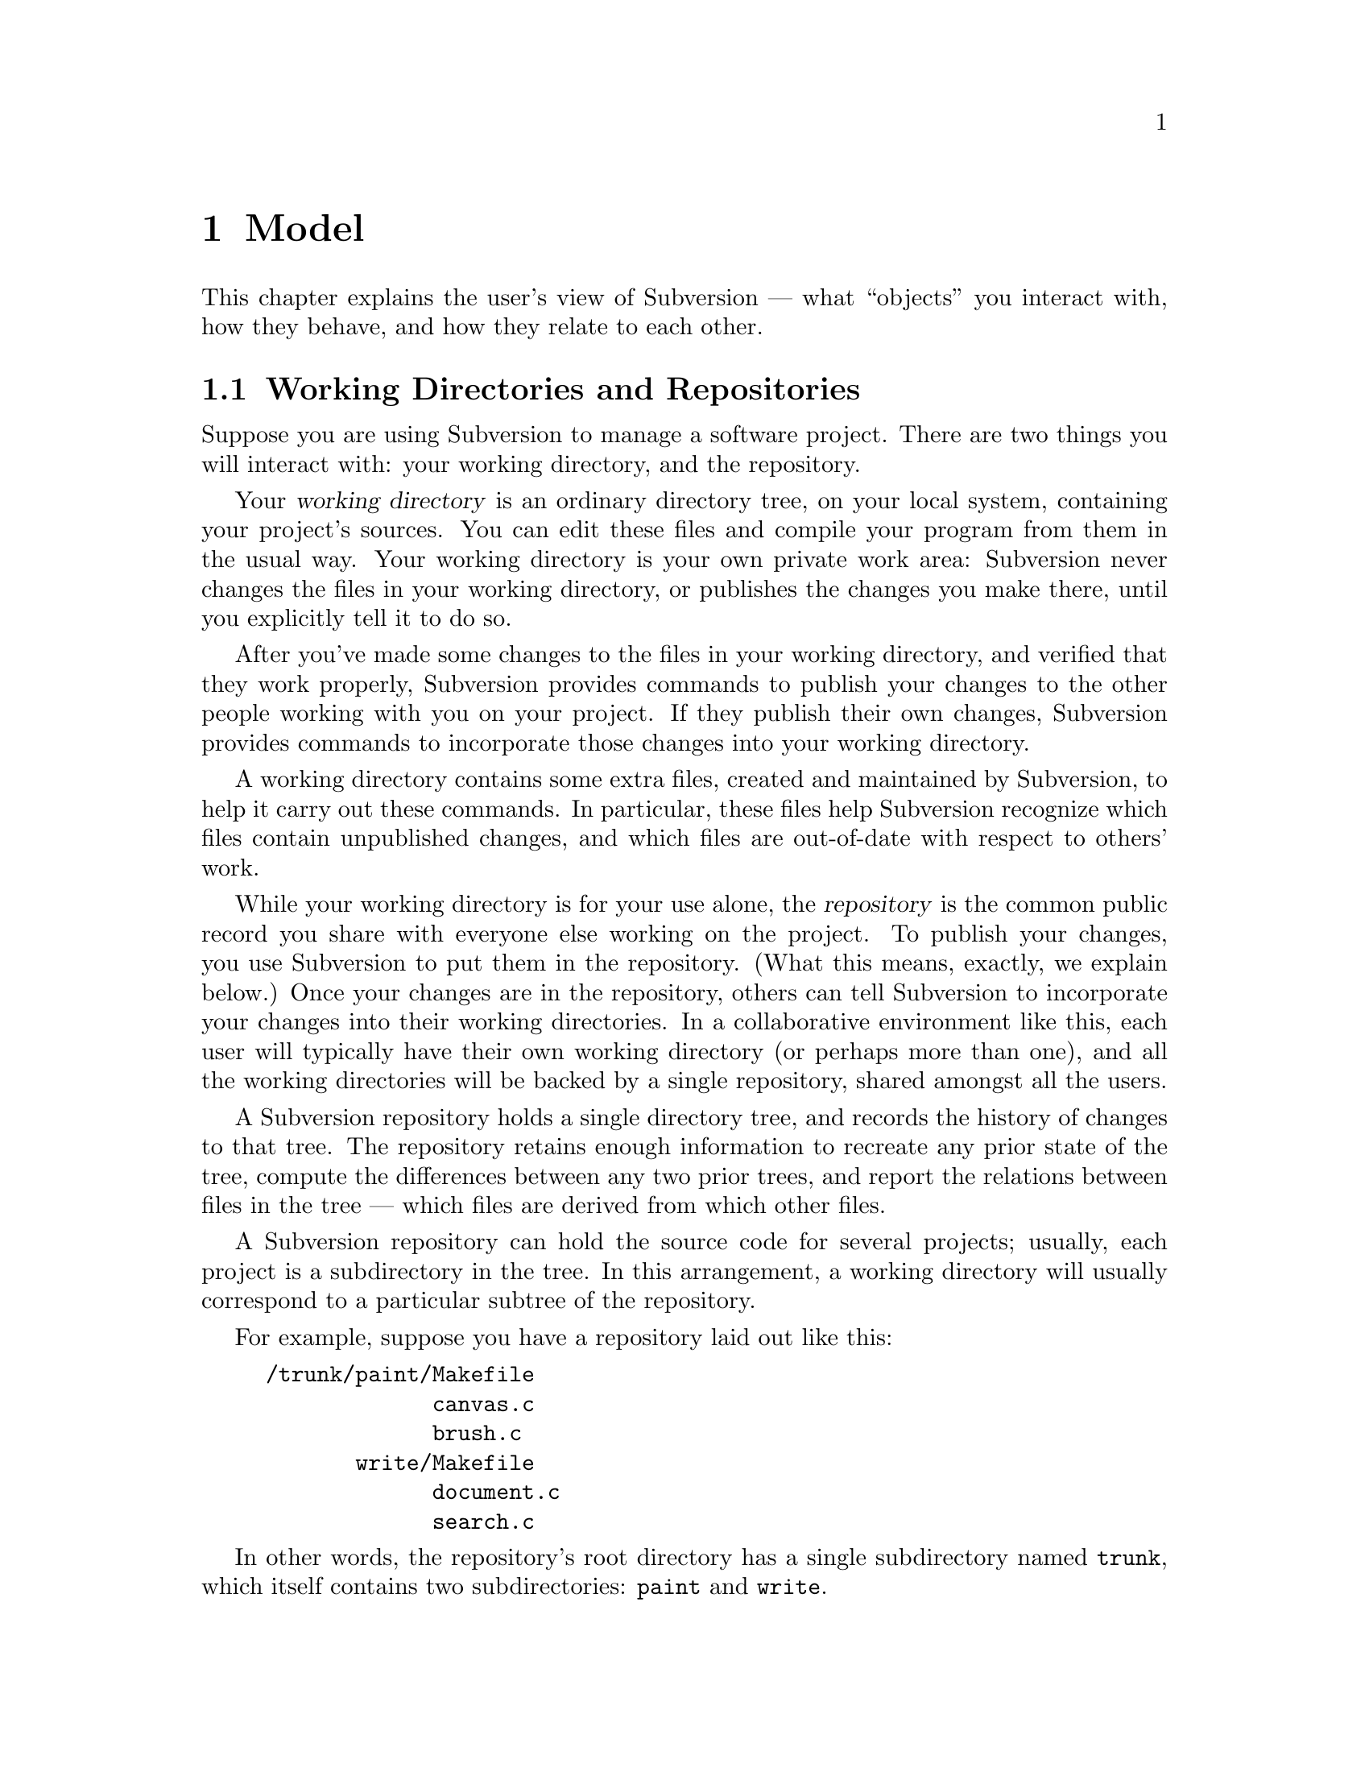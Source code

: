 @node Model
@chapter Model

This chapter explains the user's view of Subversion --- what ``objects''
you interact with, how they behave, and how they relate to each other.

@c -----------------------------------------------------------------------
@node Working Directories and Repositories
@section Working Directories and Repositories

Suppose you are using Subversion to manage a software project.  There
are two things you will interact with: your working directory, and the
repository.

Your @dfn{working directory} is an ordinary directory tree, on your
local system, containing your project's sources.  You can edit these
files and compile your program from them in the usual way.  Your working
directory is your own private work area: Subversion never changes the
files in your working directory, or publishes the changes you make
there, until you explicitly tell it to do so.

After you've made some changes to the files in your working directory,
and verified that they work properly, Subversion provides commands to
publish your changes to the other people working with you on your
project.  If they publish their own changes, Subversion provides
commands to incorporate those changes into your working directory.

A working directory contains some extra files, created and maintained by
Subversion, to help it carry out these commands.  In particular, these
files help Subversion recognize which files contain unpublished changes,
and which files are out-of-date with respect to others' work.

While your working directory is for your use alone, the @dfn{repository}
is the common public record you share with everyone else working on the
project.  To publish your changes, you use Subversion to put them in the
repository.  (What this means, exactly, we explain below.)  Once your
changes are in the repository, others can tell Subversion to incorporate
your changes into their working directories.  In a collaborative
environment like this, each user will typically have their own working
directory (or perhaps more than one), and all the working directories
will be backed by a single repository, shared amongst all the users.

A Subversion repository holds a single directory tree, and records the
history of changes to that tree.  The repository retains enough
information to recreate any prior state of the tree, compute the
differences between any two prior trees, and report the relations
between files in the tree --- which files are derived from which other
files.

A Subversion repository can hold the source code for several projects;
usually, each project is a subdirectory in the tree.  In this
arrangement, a working directory will usually correspond to a particular
subtree of the repository.

For example, suppose you have a repository laid out like this:
@example
/trunk/paint/Makefile
             canvas.c
             brush.c
       write/Makefile
             document.c
             search.c
@end example

In other words, the repository's root directory has a single
subdirectory named @file{trunk}, which itself contains two
subdirectories: @file{paint} and @file{write}.

To get a working directory, you must @dfn{check out} some subtree of the
repository.  If you check out @file{/trunk/write}, you will get a working
directory like this:
@example
write/Makefile
      document.c
      search.c
      SVN
@end example
This working directory is a copy of the repository's @file{/trunk/write}
directory, with one additional entry --- @file{SVN} --- which holds the
extra information needed by Subversion, as mentioned above.

Suppose you make changes to @file{search.c}.  Since the @file{SVN}
remembers the file's modification date and a hash computed from its
contents, Subversion can tell that you've changed the file.  However,
Subversion does not make your changes public until you explicitly tell
it to.

To publish your changes, you can use Subversion's @samp{commit} command:
@example
$ pwd
/home/jimb/write
$ ls
Makefile   SVN    document.c    search.c
$ svn commit search.c
$
@end example

Now your changes to @file{search.c} have been committed to the
repository; if another user checks out a working copy of
@file{/trunk/write}, they will see your text.

Suppose you have a collaborator, Felix, who checked out a working
directory of @file{/trunk/write} at the same time you did.  When you
commit your change to @file{search.c}, Felix's working copy is left
unchanged; Subversion only modifies working directories at the user's
request.

To bring his working directory up to date, Felix can use the Subversion
@samp{update} command.  This will incorporate your changes into his
working directory, as well as any others that have been committed since
he checked it out.
@example
$ pwd
/home/felix/write
$ ls
Makefile    SVN   document.c    search.c
$ svn update
U search.c
$
@end example

The output from the @samp{svn update} command indicates that Subversion
updated the contents of @file{search.c}.  Note that Felix didn't need to
specify which files to update; Subversion uses the information in the
@file{SVN} directory, and further information in the repository, to
decide which files need to be brought up to date.

We explain below what happens when both you and Felix make changes to
the same file.


@c -----------------------------------------------------------------------
@node Transactions and Version Numbers
@section Transactions and Version Numbers

A Subversion @samp{commit} operation can change any number of files and
directories as a single atomic transaction.  In your working directory,
you can change files' contents, create, delete, rename and copy files
and directories, and then commit the completed set of changes as a unit.

In the repository, each commit is treated as an atomic transaction:
either all the commit's changes take place, or none of them take place.
Subversion tries to retain this atomicity in the face of program
crashes, system crashes, network problems, and other users' actions.  We
may call a commit a @dfn{transaction} when we want to emphasize its
indivisible nature.

Each time the repository accepts a transaction, this creates a new state
of the tree, called a @dfn{version}.  Each version is assigned a unique
natural number, one greater than the number of previous version.  The
initial version of a freshly created repository is numbered zero, and
consists of an empty root directory.

Since each transaction creates a new version, with its own number, we
can also use these numbers to refer to transactions; transaction @var{n}
is the transaction which created version @var{n}.  There is no
transaction numbered zero.

Unlike those of many other systems, Subversion's version numbers apply
to an entire tree, not individual files.  Each version number selects an
entire tree.

It's important to note that working directories do not always correspond
to any single version in the repository; they may contain files from
several different versions.  For example, suppose you check out a
working directory from a repository whose most recent version is number
4:
@example
write/Makefile:4
      document.c:4
      search.c:4
@end example

At the moment, this working directory corresponds exactly to version 4
in the repository.  However, suppose you make a change to
@file{search.c}, and commit that change.  Assuming no other commits have
taken place, your commit will create version 5 of the repository, and
your working directory will look like this:
@example
write/Makefile:4
      document.c:4
      search.c:5
@end example
Suppose that, at this point, Felix commits a change to
@file{document.c}, creating version 6.  If you use @samp{svn update} to
bring your working directory up to date, then it will look like this:
@example
write/Makefile:6
      document.c:6
      search.c:6
@end example
Felix's changes to @file{document.c} will appear in your working copy of
that file, and your change will be present in @file{search.c}.  In this
example, the text of @file{Makefile} is identical in versions 4, 5, and
6, but Subversion will mark your working copy with version 6 to indicate
that it is still current.  So, after you do a clean update at the root
of your working directory, your working directory will generally
correspond exactly to some version in the repository.


@c -----------------------------------------------------------------------
@node How Working Directories Track the Repository
@section How Working Directories Track the Repository

For each file in a working directory, Subversion records two essential
pieces of information:
@itemize @bullet
@item
what version of what repository file your working copy is based on (this is called the file's @dfn{base version}), and
@item
a hash of the file's contents, as of the last time it was
updated.@footnote{Subversion uses the SHA hash function, which yields
160-bit hash values, to fingerprint file contents, so it is very
unlikely that Subversion will mistake a modified file as unmodified.}
@end itemize

Given this information, by talking to the repository, Subversion can
tell which of the following four states a file is in:
@itemize
@item
@b{Unchanged, and current.}  The file is unchanged in the working
directory, and no changes to that file have been committed to the
repository since its base version.
@item
@b{Locally changed, and current}.  The file has been changed in the
working directory, and no changes to that file have been committed to
the repository since its base version.  There are local changes that
have not been committed to the repository.
@item
@b{Unchanged, and out-of-date}.  The file has not been changed in the
working directory, but it has been changed in the repository.  The file
should eventually be updated, to make it current with the public
version.
@item
@b{Locally changeed, and out-of-date}.  The file has been changed both
in the working directory, and in the repository.  The file should be
updated; Subversion will attempt to merge the public changes with the
local changes.  If it can't complete the merge in a plausible way
automatically, Subversion leaves it to the user to resolve the conflict.
@end itemize


@c -----------------------------------------------------------------------
@node Subversion Does Not Lock Files
@section Subversion Does Not Lock Files

Subversion does not prevent two users from making changes to the same
file at the same time.  For example, if both you and Felix have checked
out working directories of @file{/trunk/write}, Subversion will allow
both of you to change @file{write/search.c} in your working directories.
Then, the following sequence of events will occur:
@itemize @bullet
@item
Suppose Felix tries to commit his changes to @file{search.c} first.  His
commit will succeed, and his text will appear in the latest version in
the repository.
@item
When you attempt to commit your changes to @file{search.c}, Subversion
will reject your commit, and tell you that you must update
@file{search.c} before you can commit it.
@item
When you update @file{search.c}, Subversion will try to merge Felix's
changes from the repository with your local changes.  By default,
Subversion merges as if it were applying a patch: if your local changes
do not overlap textually with Felix's, then all is well; otherwise,
Subversion leaves it to you to resolve the overlapping
changes.  In either case,
Subversion carefully preserves a copy of the original pre-merge text.
@item
Once you have verified that Felix's changes and your changes have been
merged correctly, you can commit the new version of @file{search.c},
which now contains everyone's changes.
@end itemize

Some version control systems provide ``locks'', which prevent others
from changing a file once one person has begun working on it.  In our
experience, merging is preferable to locks, because:
@itemize @bullet
@item
changes usually do not conflict, so Subversion's default behavior does
the right thing by default, while locking interferes with legitimate
work;
@item
locking can prevent conflicts within a file, but not conflicts between
files (say, between a C header file and another file that includes it),
so it doesn't really solve the problem; and finally,
@item
people often forget that they are holding locks, resulting in
unnecessary delays and friction.
@end itemize

Of course, the merge process needs to be under the users' control.
Patch is not appropriate for files with rigid formats, like images or
executables.  Subversion allows users to customize its merging behavior
on a per-file basis.  You can direct Subversion to refuse to merge
changes to certain, and simply present you with the two original texts
to choose from.  Or, you can direct Subversion to merge using a tool
which respects the semantics of the file format.


@c -----------------------------------------------------------------------
@node Merging and Ancestry
@section Merging and Ancestry

(TODO: rewrite this a bit to emphasize that ancestor sets consist of
*deltas*, not versions.  The notation below doesn't make this clear.)

Subversion defines merges the same way CVS does: to merge means to take
a set of previously committed changes and apply them as a patch to the
working copy.

In CVS, performing a merge is equivalent to hand-editing the working
copy into the same state as it would have been after the merge.  But
Once the merge is committed, CVS has no memory of the source of the
changes; this can, and frequently does, lead to conflicts when users
unintentionally merge in the same changes again.  (Experienced CVS users
avoid this problem by using branch- and merge-point tags, but that
itself involves a lot of unwieldy bookkeeping.)

In Subversion, merges are remembered by storing @dfn{ancestry}
information.  Think of an ancestry as a set -- the set of all commits
(diffs) that went into a particular version of a particular file.  (Ben
sez: don't you mean "set of all changes to a tree"?) By keeping these
sets up-to-date, and consulting them when doing merges, Subversion can
avoid applying the same patch twice and spare the user the necessity of
remembering what's been merged and what hasn't.

For example, in this history of the file A

@example
 _____        _____        _____        _____        _____
|     |      |     |      |     |      |     |      |     |
| A:1 |----->| A:2 |----->| A:3 |----->| A:4 |----->| A:5 |
|_____|      |_____|      |_____|      |_____|      |_____|

@end example

the ancestor set of A:5 is

@example
  @{ A:1, A:2, A:3, A:4, A:5 @}
@end example

(If you're surprised to see A:5 itself in the ancestor set, try thinking
of the set as "changes accounted for" in that version.  Naturally, the
commit resulting in A:5 is accounted for in A:5, as is the commit
resulting in A:4, and so on.)

Now suppose there's a branch B rooted at A:2, and that we want to merge
this branch with A:5 to produce A:6.

But what does it mean to "merge this branch"?  Merging a branch is
ambiguous; according to the definition of merging, we need to know
exactly which commits (changes) are being merged.

Thus, although a common shorthand merge diagram looks like this

@example
 _____        _____        _____        _____        _____        _____
|     |      |     |      |     |      |     |      |     |      |     |
| A:1 |----->| A:2 |----->| A:3 |----->| A:4 |----->| A:5 |----->| A:6 |
|_____|      |_____|      |_____|      |_____|      |_____|  ^   |_____|
                \                                            |
                 \                                           |
                  \  _____        _____        _____        /
                   \|     |      |     |      |     |      /
                    | B:1 |----->| B:2 |----->| B:3 |--->-'
                    |_____|      |_____|      |_____|
@end example

a more explicit diagram would be:

@example
 _____        _____        _____        _____        _____        _____
|     |      |     |      |     |      |     |      |     |      |     |
| A:1 |----->| A:2 |----->| A:3 |----->| A:4 |----->| A:5 |----->| A:6 |
|_____|      |_____|      |_____|      |_____|      |_____|  ^   |_____|
                |                                            |
                |                             _______________|
                |               _____________/
                |              /            /
                \_____________/            /
                 \           /            /
                  \  _____   |    _____   |    _____
                   \|     |  |   |     |  |   |     |
                    | B:1 |----->| B:2 |----->| B:3 |
                    |_____|      |_____|      |_____|
@end example

And A:6's ancestry set would look like this after the merge:

@example
  @{ A:1, A:2, A:3, A:4, A:5, B:1, B:2, B:3 @}
@end example

Although this merge happened to include all the changes on the branch,
that needn't be the case for all merges.  For example:

@example
 _____        _____        _____        _____        _____        _____
|     |      |     |      |     |      |     |      |     |      |     |
| A:1 |----->| A:2 |----->| A:3 |----->| A:4 |----->| A:5 |----->| A:6 |
|_____|      |_____|      |_____|      |_____|      |_____|  ^   |_____|
                |                                            |
                |                           _________________|
                |                          /
                |                         /
                \              __________/
                 \            /          |
                  \  _____   |    _____  |     _____        _____
                   \|     |  |   |     | |    |     |      |     |
                    | B:1 |----->| B:2 |----->| B:3 |----->| B:4 |----->
                    |_____|      |_____|      |_____|      |_____|
@end example

which leaves A:6's ancestry set at

@example
  @{ A:1-6, B:2-3 @}
@end example

If a user now tells Subversion to "merge branch B into A", meaning merge
all the "accounted for" in B:4 into A, then Subversion will
automagically notice that B:2 and B:3 are already accounted for and
apply only the patches for B:1 and B:4.  In the end, A:7's ancestry set
would look like this:

@example
  @{ A:1-7, B:1-4 @}
@end example

There is no requirement that the merge source be a contiguous range of
revisions.  One might apply the change for B:1 and B:3, but omit B:2 and
B:4 (for example, if you knew that 1 and 3 were stable bugfix changes,
but 2 and 4 were experimental code not ready for the trunk yet).

Although every merge comes from a @emph{set} of changes, the client
interface to merges may allow one or both sides to be specified
implicitly.  When this is done, the full merge information is derived
via clearly understandable rules.

The above describes how merging and ancestry work both within a
repository and across repositories.  However, inter-repository merging
will probably not be implemented until a future release of Subversion.

(Note that the repository stores ancestry sets efficiently, collapsing
into ranges wherever possible, etc.)

@c -------------------------------------------------------------------
@ignore

** Repository

*** The basic repository structure

[This design is drawn from Jim Blandy's "Subversion" spec, but with
some changes from Ben and Karl (i.e., Jim is not to be held
responsible for everything you read below :-) ).]

Suppose we have a new project, at version 1, looking like this (pardon
the CVS syntax):

   prompt$ svn checkout myproj
   U myproj/
   U myproj/B
   U myproj/A
   U myproj/A/subA
   U myproj/A/subA/fish
   U myproj/A/subA/fish/tuna
   prompt$

(Only the file `tuna' is a regular file, everything else in myproj is
a directory so far).

Let's see what this looks like as an abstract data structure in the
repository, and how that structure works in various operations (such
as update, commit, and branch).  This data structure is described as
though it lives in permanent heap memory; how we will actually
accomplish permanent storage is an implementation detail, (probably
involving DBM files of some sort).

In the diagrams that follow, straight horizontal lines with arrowheads
represent backwards time-flow (the regression of versions), and any
other kind of path represents a parent-to-child connection in a
directory hierarchy.  Boxes are "nodes".  A node is either a file or a
directory -- a letter in the upper left indicates which kind.

Parent-child links go both ways (i.e., a child knows who all its
parents are), but a node's name is stored *only* in its parent,
because a node with multiple parents may have different names in
different parents.

A file node has a byte-string for its content, whereas directory nodes
have a list of dir_entries, eaching pointing to another node.

At the top of the repository is an array of version numbers,
stretching off to infinity.  Since the project is at version 1, only
index 1 points to anything; it points to the root node of version 1 of
the project:


      Figure 1: The `myproj' repository at version 1.


                    ( myproj's version array )
       ______________________________________________________
      |___1_______2________3________4________5_________6_____...etc...
          |
          |
       ___|_____
      |D        |
      |         |
      |   A     |                 /* Two dir_entries, `A' and `B'. */
      |    \    |
      |   B \   |
      |__/___\__|
        /     \
       |       \
       |        \
    ___|____     \ ________
   |D       |     |D       |
   |        |     |        |
   |        |     | subA   |      /* One dir_entry, `subA'. */
   |________|     |___\____|
                       \
                        \
                      ___\____
                     |D       |
                     |        |
                     | fish   |   /* One dir_entry, `fish'. */
                     |___\____|
                          \
                           \
                         ___\____
                        |D       |
                        |        |
                        | tuna   |  /* One dir_entry, `tuna'. */
                        |___\____|
                             \
                              \
                            ___\____
                           |F       |
                           |        |
                           |        |   /* (Contents of tuna not shown.) */
                           |________|


What happens when we modify `tuna' and commit?  First, we make a new
`tuna' node, containing the diff from version 2 of tuna to version 1.
Let's use ":N" to express version relationships; so, this diff is the
result of:

   diff tuna:2 tuna:1

Note the the order there: this is a reverse diff.  The idea is that
tuna:2 will hold the full text of this new version, and tuna:1 will
become a diff.  This is done to save space, it does not affect the
semantics of the repository.  (Also note that we're assuming a diff
program that can handle binary data!)

The new node is not connected to anything yet, it's just hanging out
there in space:
                         ________
                        |F       |
                        |        |
                        |        |
                        |________|

It doesn't even know what version it belongs to; we'll get to that in
a moment.

Next, link the new node into the tree, where the previous node was,
and create a "back-link" (I forgot to tell you, nodes have a
back-link field) from the new node to the old node.  Back-links are
shown as parenthesized numbers with an arrow leading to the older
node:

      Figure 2: The `myproj' repository, in an intermediate state
                during the commit of version 2 (a modification to
                the file `tuna').

       ______________________________________________________
      |___1_______2________3________4________5_________6_____...etc...
          |
          |
       ___|_____
      |D        |
      |         |
      |   A     |
      |    \    |
      |   B \   |
      |__/___\__|
        /     \
       |       \
       |        \
    ___|____     \ ________
   |D       |     |D       |
   |        |     |        |
   |        |     | subA   |
   |________|     |___\____|
                       \
                        \
                      ___\____
                     |D       |
                     |        |
                     | fish   |
                     |___\____|
                          \
                           \
                         ___\____
                        |D       |
                        |        |
                        | tuna   |
                        |___\____|
                             \
                              \
                            ___\____            ________
                           |F       |          |F       |
                           |        |          |        |
                           |  (1)------------->|        |
                           |        |          |        |
                           | full   |          | diffy  |
                           |contents|          |contents|
                           |________|          |________|


A back-link is a version number pointing into the past.  The version
number tells you the version of the destination node, *not* the node
holding the back-link.  So if you're looking for FILE:N, and when you
get a node for that file you find a back-link pointing to a version N
or higher, then you know you must follow that link farther back to get
to a node in version N.

But I digress.  Right now, we're learning how to commit tuna:2, and
there's one more step needed to complete that commit -- register the
new version at the top of the repository, thus making it externally
visible.  That's done by making entry 2 in the version array point to
something:

      Figure 3: The `myproj' repository, after commit of version 2.

       ______________________________________________________
      |___1_______2________3________4________5_________6_____...etc...
          |       |
          |      /
       ___|_____/
      |D        |
      |         |
      |   A     |
      |    \    |
      |   B \   |
      |__/___\__|
        /     \
       |       \
       |        \
    ___|____     \ ________
   |D       |     |D       |
   |        |     |        |
   |        |     | subA   |
   |________|     |___\____|
                       \
                        \
                      ___\____
                     |D       |
                     |        |
                     | fish   |
                     |___\____|
                          \
                           \
                         ___\____
                        |D       |
                        |        |
                        | tuna   |
                        |___\____|
                             \
                              \
                            ___\____            ________
                           |F       |          |F       |
                           |        |          |        |
                           |  (1)------------->|        |
                           |        |          |        |
                           | full   |          | diffy  |
                           |contents|          |contents|
                           |________|          |________|


Version 2 points to exactly the same root node as version 1, because
that directory hasn't changed at all.  Nor has its child, nor has
anything until you get all the way down to tuna.

That's why nodes don't store version numbers -- the exact same node
may appear in many different versions.

So, the general recipe for retrieving `foo:N' is:

   1. Go to the version table, find version N.

   2. Walk down the tree in the obvious way, starting from the root
      node N points to.  As you walk, anytime you get to a node with a
      back-link >=N, follow the link before continuing downward.
      (Follow this rule even when you get to a node for `foo'.)

   3. When you have nowhere else to go, this is the droid you're
      looking for.

   (Note: this recipe will be slightly modified later to work
   with locking, but the general idea here is accurate.)

Now watch what happens when we add a new file `cod into `fish' (i.e.,
cod will be a sibling of `tuna').  Here's the new tree, the
intermediate steps not being shown:

      Figure 4: The `myproj' repository, after commit of version 3
                (the addition of a sibling to `fish/tuna').

       ______________________________________________________
      |___1_______2________3________4________5_________6_____...etc...
          |       |       /
          |      /       /
       ___|_____/       /
      |D        |______/
      |         |
      |   A     |
      |    \    |
      |   B \   |
      |__/___\__|
        /     \
       |       \
       |        \
    ___|____     \ ________
   |D       |     |D       |
   |        |     |        |
   |        |     | subA   |
   |________|     |___\____|
                       \
                        \
                      ___\____
                     |D       |
                     |        |
                     | fish   |
                     |___\____|
                          \
                           \
                         ___\____        ________
                        |D       |      |D       |
                        |        |      |        |
                        |  (2)--------->|        |
                        |        |      |  tuna  |
                        |        |      |___/____|
                        |        |         /
                        |        |        /
                        | cod    |       /
                        /        |      /
                       /| tuna   |     /
                      / |___\____|    /
                     /       \       /
                    /         \     /
                   /         __\___/_            ________
            ______/_        |F       |          |F       |
           |F       |       |        |          |        |
           |        |       |  (1)------------->|        |
           |        |       |        |          |        |
           |________|       | full   |          | diffy  |
                            |contents|          |contents|
                            |________|          |________|


Trace various retrievals in the above structure, and you will see that

   + fish:2 and fish:1 are the same node, as they should be.

   + But fish:3 is different from them, which is also as it should be.

   + tuna:3 and tuna:2 are the same node, as they should be.

   + But tuna:1 is different from them, which is also as it should be.

Thus, the traversal cost of retrieving foo:N is equal to foo's depth
in the tree, plus the number of changes it or its ancestors have
undergone.  Unchanged entities cost nothing.

(Whether the directory fish:2 is stored as some sort of diff from
fish:3 is an implementation detail.  We could do it that way, but it
may not be necessary, since new directory nodes would only be created
when a new file or directory is added to the project, or a name is
changed.  Directory changes are relatively rare; most commits tend to
be edits to existing files.)

Just to drive the model mercilessly home, and to explore the
theoretical limits of ASCII diagrams, here is myproj:4, in which a
README was added to the project's top level directory:

      Figure 5: The `myproj' repository, with new top-level README:

       ______________________________________________________
      |___1_______2________3________4________5_________6_____...etc...
          |      /       /         /
          |     /       /         /
      ____|____/       /         /               _________
     |D        |______/         /               |D        |
     |         |               /                |         |
     |   (3)------------------/---------------->|         |
     |         |             /             _____|__ B     |
     | README  |            /             /     |         |
     |      |  |___________/             /      |   A     |
     |   B  |  |            ____________/       |___|_____|
     |  /   |__|_________  /                        |
     | /  A    |         \/       _________         |
     |_|___\___|         /\      |F        |        |
       |    \________   /  \_____|         |        |
       |             | /         |         |        |
       |             |/          |         |        |
       |             /           |_________|        |
       |            /|                              |
       |           / |                              |
       |   _______/  |                              |
       |  |          |                              |
       |  |          |                              |
    ___|__|_       __|_____                         |
   |D       |     |D       |                        |
   |        |     |        |________________________|
   |        |     | subA   |
   |________|     |___\____|
                       \
                        \
                      ___\____
                     |D       |
                     |        |
                     | fish   |
                     |___\____|
                          \
                           \
                         ___\____        ________
                        |D       |      |D       |
                        |        |      |        |
                        |  (2)--------->|        |
                        |        |      |  tuna  |
                        |        |      |___/____|
                        |        |         /
                        |        |        /
                        | cod    |       /
                        /        |      /
                       /| tuna   |     /
                      / |___\____|    /
                     /       \       /
                    /         \     /
                   /         __\___/_            ________
            ______/_        |F       |          |F       |
           |F       |       |        |          |        |
           |        |       |  (1)------------->|        |
           |        |       |        |          |        |
           |________|       | full   |          | diffy  |
                            |contents|          |contents|
                            |________|          |________|


There, wasn't that pretty?  I knew you would.

*** Crash-proof repository mutation and locking

We want to make repository changes in a such way that the repository
is in a "sane" (unambiguous and readable) state at every step.

At the same time, we want to keep locking to a minimum: no operation
locks out readers, no read-only operation locks out anyone, and write
operations lock out other writers for as little time as possible.

These two issues are not directly related, but they must be
synchronized with each other.  This is complex, so let's first run
through an example without locking.  Here's how to commit a new
version of tuna:

  *** Step 1: Create the new node for tuna:2.

            ________
           |F       |
           |        |
           |        |
           |________|

  Nothing is attached to this new node, therefore the repository is in a
  sane state.  If the server crashes at this moment, there will be no
  problem (except that a cleanup thread might, at its leisure, delete
  the unreachable node).

  The new node has the full contents of tuna:2.

  *** Step 2: Create the back-link from tuna:2 to tuna:1.

            ________                ________
           |F       |              |F       |
           |  (1)----------------->|        |
           |        |              |        |
           |________|              |________|


  Again, the repository doesn't yet know that the new node even
  exists.  The back-link is a pointer from tuna:2 to tuna:1, not the
  other way around, so tuna:1 isn't even aware of the link.

  Both nodes have the full contents of their respective versions; no
  diffs have been made yet.

  *** Step 3: In each of tuna's parent nodes (which are listed in
  tuna, remember), change the entry for tuna to point to point to the
  new tuna:2 node:

              \
            ___\____
           |D       |
           |        |
           | tuna   |
           |___\____|
                \
                 \
               ___\____            ________
              |F       |          |F       |
              |        |          |        |
              |  (1)------------->|        |
              |        |          |        |
              | full   |          | full   |
              |contents|          |contents|
              |________|          |________|

  The repository is still in a mostly sane state.  If the machine
  crashes now, there's this slightly weird situation in which a node
  for tuna:2 is present in the tree, but the version `myproj:2' doesn't
  exist yet.

  However, if you follow the three-step algorithm for retrieving
  FILE:N, you'll see that you still reach tuna:1 just fine -- it's as
  though tuna:2 isn't there, because N can't be higher than 1 yet
  anyway.  In other words, version 2 of the project does not exist
  yet, therefore you can't ask for it; if you ask for the head
  version, you'll get version 1.

  *** Step 3: Hook up version 2 to the root node.

            ____________________________
           |___1_______2________3_______...etc...
               |       |
               |      /
            ___|_____/
           |D        |
           |         |
           |   A     |
           |    \    |
           |   B \   |
           |__/___\__|
             /     \
            |       \

And that's it!  (Except for locking, which we'll cover in a moment).

Notice that nowhere in there was tuna:1 given diffy contents.  A
separate thread gambols about the repository, taking care of such
mundane tasks.  There's no reason to slow up commits with it.  (Of
course, there's a "diff-bit" on each node, saying whether its contents
are stored full-text or as a diff against the node that back-links to
this one.)

TODO: jimb points out that the diffs have to be made at a rate at
least as fast as changes come in.  The implication of diffs *not*
keeping up is that there are many thousands of active committers, in
which case doing diffs at commit-time would increase lock contentions
(because the amount of wait-time involved in a commit would go up),
whereas if you don't try to guarantee that they keep up, your
repository just gets bigger faster.  So it's a time/space tradeoff.  I
do think it's important to keep commit wait-time to a minimum... A
good solution might be for us to initially just trust that people
aren't going to commit that fast (I mean, really), and then add some
rapid-growth autodetection heuristics later on, that would flip the
repository into diff-on-commit mode when things start coming in too
fast.  But it's kind of a funny situation: if your repository is too
large because it hasn't had a chance to diffify storage, then you
basically have to do *something* to slow up the commit rate.  You can
do this by increasing the amount of time each commit takes, or you can
do it by unplugging the server's network cable until the repository is
small enough. :-)

Anyway, let's now generalize the above procedure, and add locking.

When locking, we have to keep in mind that someone else may initiate a
commit before or during our commit, and their commit might finish
before or after ours.  We don't want their commit to wait
unnecessarily, so our commit does not try to reserve any particular
version number -- it just grabs the next available number at the time
it finishes.

Below, a lock is a single project-wide object, and we lock a node by
adding a reference to that object to the node.  A lock's fields are
`User:Num:Pending', where Num serves both as an identifier and a
priority number, and Pending is a boolean that starts out true, and
turns false once all the nodes involved in this commit have gotten
locked.  Note that Num is different from any other lock's Num, even a
lock for a different commit by the same user.

Locks persist through server crashes.

  1. Lock the nodes you're committing new versions for (though if
     you're adding a new file, there's no node to lock).  These
     primary locks will last throughout the commit.

     If you try to lock a node that's already locked, compare your Num
     with the other lock's -- if that lock is still Pending and your
     Num is lower, you get the lock (and the other commit immediately
     fails and exits).  If the other lock is no longer Pending (i.e.,
     it's managed to set all its locks), or its Num is lower, then you
     immediately fail and exit, cleaning up after yourself of course.

  2. Create the new, unattached nodes that will hold the new versions.
     Fill them up with the new contents.  Create the back-links.

  3. Lock all the parents of the nodes you're committing (call these
     "secondary locks").  Use the same blocking scheme as in step 1.

  4. Set dir_entries in the locked parents to point at the newly
     created child nodes.  Although this cannot be atomic if there is
     more than one parent node involved, it can be made effectively
     atomic by amending the basic node-finding recipe to be
     lock-aware, thusly:

     If you arrive at a child via a locked parent, then check the
     child for the same lock.  If present, then this child existed
     before the commit currently taking place, so this child is safe
     to use; but if that lock isn't here, then this child must be a
     newly created node in a commit-in-progress, so follow the
     backlink to a previous version of the child.

  5. Now create the new version number; just take the next available
     number and hook it up to the root node, but put a special
     "negative lock" on the version number first.

     This "negative lock" has the same id number as all the other
     locks in this commit, but it is interpreted differently.  Its
     point is to both reserve the version number and invalidate the
     other locks while they're being removed -- the idea is that if
     you would block on a lock, first check if there's a corresponding
     negative lock on a version number somewhere.  If there is, then
     you don't have to block on the original lock, because all the
     important parts of its commit are complete, except for lock
     removal.  (todo: this specification is not complete, though it
     should be obvious what to do).

Now, we could actually stop right there.  The commit is done; all the
information is in the right place in the repository.  Removing the
locks, and then removing the negative lock, *could* be done by a
separate thread, just like diffication.  But it probably makes sense
just to take care of lock removal right now, although we can still
have a separate thread that looks for inoperative locks (to clean up
after server crashes).  So:

  6. Remove all the other locks.

  7. Remove the negative lock from the version number.

Voila.

There's probably a variation whereby one *does* reserve the version
number at the outset of the commit.  If there's any reason why getting
the next available version number as of commit start is preferable to
as of commit end, then we can do that.  But I don't see why it would
be preferable -- and I like the mellow approach where you just grab
whatever version happens to be in line when you're ready for it.
Thoughts?

*** How renames work, and what they imply

Exactly how you think they do.

To rename an entity, you make a new node for its parent directory.  In
this new node, the entity's dir_entry has the new name, but still
points to the same node as the old dir_entry.  That's why a name is
stored in the parent, not in the thing being named.

But a name alone is not enough -- we must be able to distinguish a
rename from a replacement.  Is the file's name changing, or is it
being replaced by a new, unrelated file (maybe even one with the same
name, though that would be bizarre and rare)?

To enable the repository to distinguish these two cases, each entity
(where "entity" means roughly "a most-recent node and everything it
backlinks to") has a unique internal identifier, separate from the
entity's name.  These identifiers are stored alongside the name in the
parent's dir_entry, and are unique within the project.

Having both the human-visible name and an internal identifier allows
Subversion to choose between following a history by name or by
identity, which can result in two different retrieval scenarios.
(Although such circumstances are unusual, we must support them.)

These unique identitifiers, once assigned, are _never_ changed.  When
an entity is renamed, only the name changes, not the id number.

*** How removal works.

Exactly how you think it does.

You commit a new version of the parent node, which simply doesn't have
an entry for the removed child.

*** How resurrection works.

Suppose you removed `foo' several versions ago and now you want it
back.  When the user the working copy types

       $ svn resurrect foo

what happens?

Well, in the repository, the server starts at the base version's node
for the current directory (i.e., foo's parent directory).  Note that's
"base" version, not "latest" version -- the base is the one on which
the current working copy is based.

Starting there, follow backlinks, asking at each step whether there's
a dir_entry for `foo'.  If there is, follows that link -- that gets
you the most recent `foo'.

Of course, there could have been several different entities in the
history named `foo' in this directory.  Which is the one the user
wants?

By default, the server assumes the user meant the most recent foo.
But the user could ask for one at a specific version:

   $ svn resurrect foo:5

In that case, the server follows backlinks until it gets to the
directory belonging to version 5, and then looks for an dir_entry
pointing to foo.

Or, the user might first need to know how many different entities have
been named `foo' here, before choosing one to resurrect:

   $ svn resurrect -l foo
   /* created    removed       versions    entity_name    entity_id  */
   2000-08-01   2000-10-14       1-5           foo           1729
   2000-12-15   2001-05-29       7-12          foo           1952
   2001-11-29   2002-03-20       20-103        foo           1729

From this we see that an entity named `foo' was created in this
directory, later removed, then another entirely different entity named
foo was added, then later removed, then the first foo was resurrected
and lasted for 83 versions before being removed (had it never been
removed, the third "removed" date would be an empty field).

The procedure by which the server generates this list should be
obvious.

Now the user decides to resurrect the middle foo.  Usually she would
want it at its latest revision, in this case 12:

   $ svn resurrect foo:12

Please note: the examples here were meant only to illustrate various
resurrection scenarios, and should not be taken as client
user-interface specifications.

*** How tags and branches work

Branches and tags are both implemented in terms of "clones".  Cloning
a project is constant-time and constant-space -- you just make a new
name that points back to the original project.  All clones are
automatically tags; and once you start committing on a clone, it
becomes a branch as well.

Branches *never* affect the original project -- the original data
structure remains untouched, it does not even know there's a branch
attached to it.  As will become clear below, this forces us to do a
little more node duplication than some other schemes would, but it
wins overall because it allows users to tag and branch projects to
which they don't have write access.  (Try *that* with CVS!)

Let's make a clone of myproj, called `xproj', based on myproj:5 (as it
happens, 5 is the highest version in myproj, but that's not a
requirement -- a branch might sprout off any version in myproj's
history):

            ______________________________________________________
  myproj   |___1_______2________3________4________5_________6_____...etc...
                                                 /
                                                /
                   .----(back to myproj)-----> +
                  /
                 /
            ____/_________________________________________________
  xproj    |___5_______6________7________8________9_________10____...etc...


The xproj branch starts at version 5; if you ask for a version 5 or
younger, you will get it, but it will be same as that version of
myproj.  (The reasons for doing things this way will become clear
later.)

Right after xproj is created, it has no nodes of its own -- every
request is referred to myproj's repository.

When you commit a change to `tuna', here's what happens:

In order to commit a new version of tuna, we'd have to change tuna's
parent node to refer to the new tuna node.  But we can't -- we don't
have write access to myproj!  So we have to make a local copy of
tuna's parent.  But that leaves the parent's parent, over in myproj,
still pointing at myproj's version of the parent...

You can see where this is going, I'm sure.

The problem bubbles right up to the top, requiring us to create a root
node locally.  All its dir_entries that are not ancestors of tuna just
refer back to nodes in myproj; those that are ancestors refer to new
local copies of nodes along the line of ancestry, all the way down to
tuna:

            ______________________________________________________
  myproj   |___1_______2________3________4________5_________6_____...etc...
                                                 /
                                                /
                   .----(back to myproj)-----> +
                  /
                 /
            ____/_________________________________________________
  xproj    |___5_______6________7________8________9_________10____...etc...
                       |
                       |
                    ___|_____
                   |D        |
                   |         |
                   | README -------------.
                   |         |            \
                   |   A     |             \
                   |    \    |              \
                   |   B \   |               \        (points back
                   |__/___\__|                \______  to a node
                     /     \                           in myproj)
                    /       \
                   /         \
                  /           \ ________
           (points back        |D       |
            to a node          |        |
            in myproj)         | subA   |
                               |___\____|
                                    \
                                     \
                                   ___\____
                                  |D       |
                                  |        |
                                  | fish   |
                                  |___\____|
                                       \
                                        \
                                      ___\____
                                     |D       |
                                     |        |
                                     | tuna   |
                                     |___\____|
                                          \
                                           \
                                         ___\____
                                        |F       |        (points back
                                        |  (5)---------->  to a node
                                        |        |         in myproj)
                                        |________|


This "line-of-ancestry copying" looks a lot more expensive than it
really is.  Remember that our example project consists mostly of
directories, whereas a real project is mostly files, whose nodes never
need to be copied except when they change.  And directory nodes only
need to be copied the first time one of their descendents changes --
after that, the directory node is already there.

Thus, a branch fills out over time, eventually holding a more-or-less
complete skeleton of the project's directories, plus any changed or
added files.

The exact method by which local entries "point back" to the original
project is not settled yet.  It might be some general URL-like syntax
that we can use in all sorts of circumstances, like

   user@@svn.hostname.domain:repositoryname:myproj:5:/A/subA/fish/tuna

(This will come in handy later, when we need a way to get unique
labels for atomic diff sets to support partial merging... but more
about that when we get there. :-) )

**** "Shallow" and "deep" clones (insurance against loss of trunk)

The cheapest kind of clone is constant-time and -space.  Call it a
"surface" clone, because it includes by reference wherever possible.

For tags and branches being stored in the same repository as the
original project, surface is the way to go.

But if you're making the clone on another server, then you have to make
a political judgement involving the importance of your clone, of the
historical data antecedant to your clone, and of the original
repository's stability.  What if you think that source repository
might disappear on you?  Then you want something more than just a
surface clone.

Subversion offers two more choices: "shallow" and "deep" clones.
Shallow clones locally duplicate all the data for the version in which
this clone is rooted, but they don't duplicate anything older than
that.  Deep clones duplicate the *entire* project -- the whole node
structure.  (A deep clone still remembers its ancestry, however).

Here's a reference:

   1. Surface clones
        Refers to original project wherever possible.

   2. Shallow clones
        Duplicates the node structure of the source version that roots
        this clone.  Older versions are included by reference, however.
        Ancestry is remembered.

   3. Deep clones
        Duplicates the entire node structure of the source root
        version, including back-links.  Ancestry is remembered.

todo:
[This is why clones start at the version number they're rooted
at... (todo: explain this)]

todo:
Explain why remembering ancestry is important even for shallow and
deep clones.

**** Merging branches

todo

*** How meta-data is stored

Each node has a property list (key->value, key->value).  Among the
things we can store in the property list are file permissions, data
type override (text, binary, whatever), whether or not to do
platform-specific line-end conversions, etc.

It might be good to have two plists, actually: `svn_props', and
`user_props'.  Subversion only uses the ones in svn_props, and
promises a "store-and-ignore" policy for user_props.  And users should
never touch anything in svn_props, only Subversion does that.

*** A closer look at the `node' data structure (and friends)

These are for explanatory purposes only -- our header files might not
end up looking like this at all:

   typedef struct version
   @{
      unsigned int number;           /* Or maybe expressed by position? */
      change_list *changes;          /* Change cache.  Tells us what
                                        files changed in this commit.
                                        Should probably be arranged
                                        hierarchically or as a hash of
                                        parent->changed_children, so
                                        it's easy to get the changes
                                        for just a particular
                                        directory. */
   @} version;


   typedef struct lock
   @{
      bool pending;                  /* Tweak after this lock has
                                        everyone it wants.  Once a
                                        lock is no longer pending, it
                                        can't be usurped, even by a
                                        lock with otherwise dominant
                                        priority num. */
      int num;                       /* Identification and priority
                                        number. */
   @} lock;


   typedef struct dir_entry
   @{
      char *name;                    /* Child's name, multi-lingual I hope */
      node *child;                   /* The target node.  Given here
                                        as a pointer, but it might be
                                        a node_id in reality. */
   @} dir_entry;


   typedef struct node
   @{
      unsigned long int entity_id;   /* Unvarying unique id for this entity */
      unsigned long int node_id;     /* Unique id for this node
                                        (See struct dir_entry above
                                        about pointer vs node_id.) */
      int type;                      /* File, directory, symlink, etc */
      BOOL diffy;                    /* Holds full text or diff? */
      plist *svn_props;              /* Properties managed by Subversion. */
      plist *usr_props;              /* Properties ignored by Subversion. */

      /* Need parent pointers to do multiple hard links correctly. */
      struct node **parents;

      /* See notes about locking above.  This may be stored as
         "out-of-band" data outside the node. */
      lock *lock;

      /* I'm conjecturing that dir_entries will be stored as chains;
         but it may turn out to be more sensible to store them as
         text, just like regular contents. */
      union contents @{
        struct dir_entry **dir_entries;
        char *data;
      @}
   @} node;

None of this is set in stone, of course; the boolean `diffy' might
instead be a string `diff_method', for which null means full contents
at this node.  The contents might be a string even when this node
represents a directory -- a special line-by-line texty format would
list its dir entries, and that could make it easier for us to store
directory changes in a diffy way.

@end ignore
